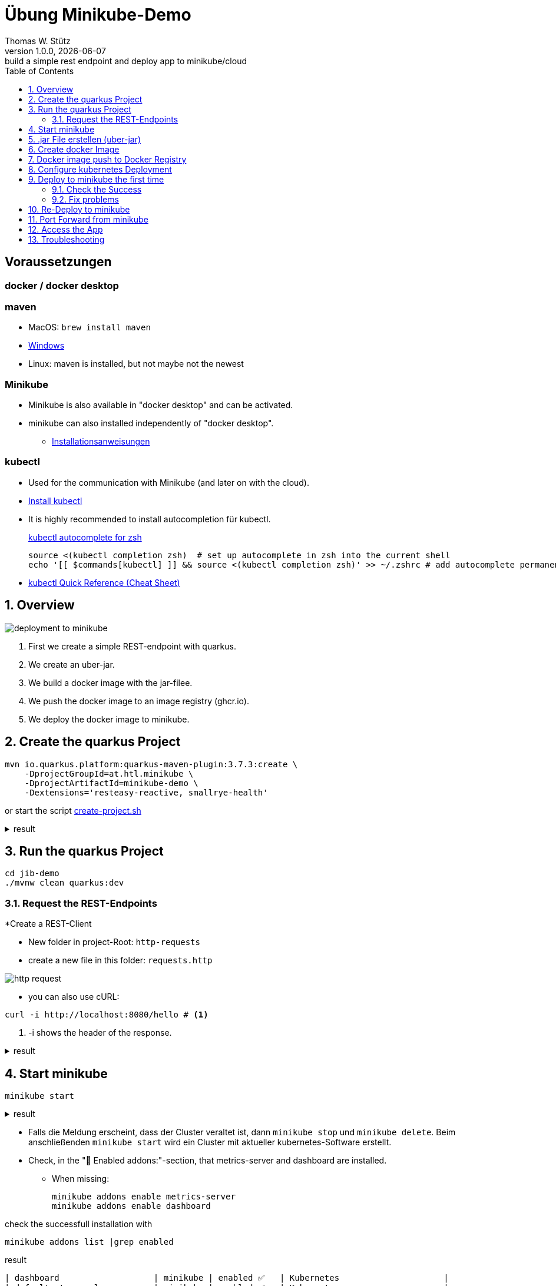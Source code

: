 = Übung Minikube-Demo
// Metadata
Thomas W. Stütz
1.0.0, {docdate}: build a simple rest endpoint and deploy app to minikube/cloud
//:source-highlighter: rouge
ifndef::imagesdir[:imagesdir: images]
:sourcedir: ../src/main/java
:icons: font
:sectnums:    // Nummerierung der Überschriften / section numbering
:toclevels: 4
:toc: left
ifdef::env-github[]
:tip-caption: :bulb:
:note-caption: :information_source:
:important-caption: :heavy_exclamation_mark:
:caution-caption: :fire:
:warning-caption: :warning:
endif::[]

[discrete]
== Voraussetzungen

[discrete]
=== docker / docker desktop

[discrete]
=== maven

* MacOS: `brew install maven`
* https://www.javatpoint.com/how-to-install-maven[Windows^]
* Linux: maven is installed, but not maybe not the newest

[discrete]
=== Minikube

* Minikube is also available in "docker desktop" and can be activated.
* minikube can also installed independently of "docker desktop".

** https://minikube.sigs.k8s.io/docs/start/[Installationsanweisungen^]

[discrete]
=== kubectl

* Used for the communication with Minikube (and later on with the cloud).

* https://kubernetes.io/docs/tasks/tools/#kubectl[Install kubectl^]

* It is highly recommended to install autocompletion für kubectl.
+
.https://kubernetes.io/docs/reference/kubectl/quick-reference/#zsh[kubectl autocomplete for zsh^]
----
source <(kubectl completion zsh)  # set up autocomplete in zsh into the current shell
echo '[[ $commands[kubectl] ]] && source <(kubectl completion zsh)' >> ~/.zshrc # add autocomplete permanently to your zsh shell
----

* https://kubernetes.io/docs/reference/kubectl/quick-reference/[kubectl Quick Reference (Cheat Sheet)^]

== Overview

image::deployment-to-minikube.png[]

. First we create a simple REST-endpoint with quarkus.
. We create an uber-jar.
. We build a docker image with the jar-filee.
. We push the docker image to an image registry (ghcr.io).
. We deploy the docker image to minikube.

== Create the quarkus Project

[source, shell]
----
mvn io.quarkus.platform:quarkus-maven-plugin:3.7.3:create \
    -DprojectGroupId=at.htl.minikube \
    -DprojectArtifactId=minikube-demo \
    -Dextensions='resteasy-reactive, smallrye-health'
----

or start the script link:create-project.sh[create-project.sh]


.result
[%collapsible]
====
----
[INFO] Scanning for projects...
[INFO]
[INFO] ------------------< org.apache.maven:standalone-pom >-------------------
[INFO] Building Maven Stub Project (No POM) 1
[INFO] --------------------------------[ pom ]---------------------------------
[INFO]
[INFO] --- quarkus:3.7.3:create (default-cli) @ standalone-pom ---
[INFO] Looking for the newly published extensions in registry.quarkus.io
[INFO] -----------
[INFO] selected extensions:
- io.quarkus:quarkus-smallrye-health
- io.quarkus:quarkus-resteasy-reactive

[INFO]
applying codestarts...
[INFO] 📚 java
🔨 maven
📦 quarkus
📝 config-properties
🔧 tooling-dockerfiles
🔧 tooling-maven-wrapper
🚀 resteasy-reactive-codestart
🚀 smallrye-health-codestart
[INFO]
-----------
[SUCCESS] ✅  quarkus project has been successfully generated in:
--> /Users/stuetz/work/_delete/minikube-demo
-----------
[INFO]
[INFO] ========================================================================================
[INFO] Your new application has been created in /Users/stuetz/work/_delete/minikube-demo
[INFO] Navigate into this directory and launch your application with mvn quarkus:dev
[INFO] Your application will be accessible on http://localhost:8080
[INFO] ========================================================================================
[INFO]
[INFO] ------------------------------------------------------------------------
[INFO] BUILD SUCCESS
[INFO] ------------------------------------------------------------------------
[INFO] Total time:  4.232 s
[INFO] Finished at: 2024-02-19T08:12:54+01:00
[INFO] ------------------------------------------------------------------------
----
====


== Run the quarkus Project

[source,shell]
----
cd jib-demo
./mvnw clean quarkus:dev
----

=== Request the  REST-Endpoints

*Create a REST-Client

** New folder in project-Root: `http-requests`
** create a new file in this folder: `requests.http`

image::http-request.png[]

* you can also use cURL:

[source, shell]
----
curl -i http://localhost:8080/hello # <.>
----

<.> -i shows the header of the response.

.result
[%collapsible]
====
----
HTTP/1.1 200 OK
content-length: 28
Content-Type: text/plain;charset=UTF-8

Hello from RESTEasy Reactive%
----
====

== Start minikube

[source,shell]
----
minikube start
----

.result
[%collapsible]
====
----
😄  minikube v1.32.0 on Darwin 14.3.1 (arm64)
✨  Automatically selected the docker driver
📌  Using Docker Desktop driver with root privileges
👍  Starting control plane node minikube in cluster minikube
🚜  Pulling base image ...
💾  Downloading Kubernetes v1.28.3 preload ...
    > preloaded-images-k8s-v18-v1...:  341.16 MiB / 341.16 MiB  100.00% 1.81 Mi
    > gcr.io/k8s-minikube/kicbase...:  410.57 MiB / 410.58 MiB  100.00% 1.36 Mi
🔥  Creating docker container (CPUs=2, Memory=7793MB) ...
🐳  Preparing Kubernetes v1.28.3 on Docker 24.0.7 ...
    ▪ Generating certificates and keys ...
    ▪ Booting up control plane ...
    ▪ Configuring RBAC rules ...
🔗  Configuring bridge CNI (Container Networking Interface) ...
🔎  Verifying Kubernetes components...
    ▪ Using image gcr.io/k8s-minikube/storage-provisioner:v5
🌟  Enabled addons: storage-provisioner, default-storageclass
🏄  Done! kubectl is now configured to use "minikube" cluster and "default" namespace by default
----
====

* Falls die Meldung erscheint, dass der Cluster veraltet ist, dann `minikube stop` und `minikube delete`. Beim anschließenden `minikube start` wird ein Cluster mit aktueller kubernetes-Software erstellt.

* Check, in the "🌟  Enabled addons:"-section, that metrics-server and dashboard are installed.

** When missing:
+
----
minikube addons enable metrics-server
minikube addons enable dashboard
----

.check the successfull installation with
[source, shell]
----
minikube addons list |grep enabled
----

.result
----
| dashboard                   | minikube | enabled ✅   | Kubernetes                     |
| default-storageclass        | minikube | enabled ✅   | Kubernetes                     |
| metrics-server              | minikube | enabled ✅   | Kubernetes                     |
| storage-provisioner         | minikube | enabled ✅   | minikube                       |
----




== .jar File erstellen (uber-jar)

.Precondition
[source,properties]
----
quarkus.package.type=uber-jar
----

[source, shell]
----
./mvnw clean package
----

* check, if the runner-jar is created

image::runner-jar-in-target.png[]


== Create docker Image

* Therefore, we need a `Dockerfile`.
* There are already Dockerfiles in `src/main/docker` - these are not needed and can be deleted

* Create a new Dockerfile in `src/main/docker`

.result
[%collapsible]
====

.tree
----
...
├── src
│   ├── main
│   │   ├── docker
│   │   │   └── Dockerfile
...

----
====

.Dockerfile
[source,dockerfile]
----
FROM eclipse-temurin:17-jre

RUN mkdir -p /opt/application
COPY *-runner.jar /opt/application/backend.jar
WORKDIR /opt/application
CMD [ "java", "-jar", "backend.jar" ]

----

image::docker-build-command-2.png[]


* The following steps should be automated, but for now we do it manually:

[source,shell]
----
cp src/main/docker/Dockerfile target
docker build --tag ghcr.io/htl-leonding/backend:latest ./target
----


[source,shell]
----
docker image ls
----


.result
----
REPOSITORY                       TAG           IMAGE ID       CREATED         SIZE
...
gghcr.io/htl-leonding/backend    latest        ae27690f900d   53 seconds ago   263MB
...
----


== Docker image push to Docker Registry

[source,shell]
----
docker login ghcr.io
----

.You need a personal token to authenticate (click for instructions)
[%collapsible]
====
* github - profile picture - Settings - Developer Settings - Personal access tokens - Tokens (classic)

image::gh-token-1.png[]


image::gh-token-2.png[]

Troubleshooting:

* When your gh-user-name contains uppercase letters, change the name to lowercase.

* When it still, does not work, then delete `~/.docker/config.json` and try it again.


====



.Push Container to docker registry
[source,shell]
----
docker push ghcr.io/htl-leonding/backend:latest
----

.result
[%collapsible]
====
----
The push refers to repository [ghcr.io/htl-leonding/backend]
5f70bf18a086: Layer already exists
2359f2e5d796: Pushed
08b2bdc5762e: Layer already exists
6e0f58883206: Layer already exists
eed4bd617b87: Layer already exists
65bb8dcc703b: Layer already exists
63aa4237e067: Layer already exists
98d1994bf6c1: Layer already exists
latest: digest: sha256:50c58e0426ad4b4335c791d7f60efcad24cc9c5554d5e7f35f0438186af508ca size: 1992
----
====

.Make package public (click for instructions)
[%collapsible]
====
image::gh-packages.png[]

image::gh-packages-2.png[]

image::gh-packages-3.png[]

image::gh-packages-4.png[]
====


== Configure kubernetes Deployment

.check, if you are still in project root, then:
----
mkdir k8s
touch k8s/appsrv.yaml
----

.k8s/appsrv.yaml
[source,yaml]
----
# Quarkus Application Server
apiVersion: apps/v1
kind: Deployment
metadata:
  name: appsrv

spec:
  replicas: 1
  selector:
    matchLabels:
      app: appsrv
  template:
    metadata:
      labels:
        app: appsrv
    spec:
      containers:
        - name: appsrv
          image: ghcr.io/htl-leonding/backend:latest # <.>
          # remove this when stable. Currently we do not take care of version numbers
          imagePullPolicy: Always
          ports:
            - containerPort: 8080
          startupProbe:
            httpGet:
              path: /q/health
              port: 8080
            timeoutSeconds: 5
            initialDelaySeconds: 15
          readinessProbe:
            tcpSocket:
              port: 8080
            initialDelaySeconds: 5
            periodSeconds: 10
          livenessProbe:
            httpGet:
              path: /q/health
              port: 8080
            timeoutSeconds: 5
            initialDelaySeconds: 60
            periodSeconds: 120
---
apiVersion: v1
kind: Service
metadata:
  name: appsrv

spec:
  ports:
    - port: 8080
      targetPort: 8080
      protocol: TCP
  selector:
    app: appsrv
----

<.> Check, that your *image name* is correct


.You could also generate this file with kubectl
[%collapsible]
====
.create deployment in minikube-instance
[source,shell]
----
kubectl create deployment appsrv --image=ghcr.io/htl-leonding/backend:latest --port=8080
----

.result
----
deployment.apps/appsrv created
----


.write to file
[source,shell]
----
kubectl get deployments/appsrv -o yaml > appsrv.yaml
----


.create service in minikube-instance
----
kubectl expose deployments/appsrv --port=8080
----


.exposing the port 8080
----
kubectl expose deployments/appsrv-depl --port=8080
----

====


== Deploy to minikube the first time

[source,shell]
----
kubectl apply -f k8s/appsrv.yaml
----

.result
[%collapsible]
====
----
deployment.apps/appsrv created
service/appsrv created
----
====


=== Check the Success

----
minikube dashboard
----

.result
[%collapsible]
====
----
🤔  Verifying dashboard health ...
🚀  Launching proxy ...
🤔  Verifying proxy health ...
🎉  Opening http://127.0.0.1:53209/api/v1/namespaces/kubernetes-dashboard/services/http:kubernetes-dashboard:/proxy/ in your default browser...
----
====

* The following site should be opened in your browser

** if not just use `minikube --url` and copy the given url into your browser

image::dashboard-01.png[]


* We notice there are problems


=== Fix problems

image::dashboard-02.png[]

image::dashboard-03.png[]

image::dashboard-04.png[]


* We have problems with the jdk-version, because ...

** The pom uses jdk-21
+
image::pom-jdk21.png[]

** The Docker image uses jdk-17
+
image::dockerfile.png[]

* We decide to use jdk-17 and fix the `pom.xml`.

== Re-Deploy to minikube

.build and push the image
[%collapsible]
====
----
./mvnw clean package
cp src/main/docker/Dockerfile target
docker build --tag ghcr.io/htl-leonding/backend:latest ./target
docker push ghcr.io/htl-leonding/backend:latest
----
====

.Redeploy the app
----
kubectl rollout restart deployment appsrv
----

* Now you see the new pod is already running and the old (broken) pod is still alive.

image::dashboard-05.png[]


* The broken pods are now history

image::dashboard-06.png[]


== Port Forward from minikube


.Port forwarding
----
kubectl port-forward appsrv-xxxxxx-xxxxx 8080:8080
----

TIP: Use kubectl-autocomplete for the appsrv

.result
[%collapsible]
====
----
❯ kubectl port-forward appsrv-7964857d64-2bhcp 8080:8080
Forwarding from 127.0.0.1:8080 -> 8080
Forwarding from [::1]:8080 -> 8080
----
====

== Access the App

----
curl -i http://localhost:8080/hello
----


.result
----
HTTP/1.1 200 OK
content-length: 28
Content-Type: text/plain;charset=UTF-8

Hello from RESTEasy Reactive%
----


== Troubleshooting

.open an ssh-shell in minikube
----
minikube ssh
----


----
 __   ___     _   ___      __     _      _
 \ \ / (_)___| | | __|_ _ / _|___| |__ _| |
  \ V /| / -_) | | _|| '_|  _/ _ \ / _` |_|
   \_/ |_\___|_| |___|_| |_| \___/_\__, (_)
                                   |___/
----

















////


== Configure minikube

[source, shell]
----
./mvnw quarkus:add-extension -Dextensions='minikube'
----

.result
----
[INFO] Scanning for projects...
[INFO]
[INFO] ----------------------< at.htl.jibdemo:jib-demo >-----------------------
[INFO] Building jib-demo 1.0.0-SNAPSHOT
[INFO]   from pom.xml
[INFO] --------------------------------[ jar ]---------------------------------
[INFO]
[INFO] --- quarkus:3.7.2:add-extension (default-cli) @ jib-demo ---
[INFO] [SUCCESS] ✅  Extension io.quarkus:quarkus-kubernetes has been installed

[INFO] ------------------------------------------------------------------------
[INFO] BUILD SUCCESS
[INFO] ------------------------------------------------------------------------
[INFO] Total time:  0.814 s
[INFO] Finished at: 2024-02-11T18:10:17+01:00
[INFO] ------------------------------------------------------------------------
----

.Dependencies in pom.xml
[source,xml]
----
  <dependencies>
    ...
    <dependency>
      <groupId>io.quarkus</groupId>
      <artifactId>quarkus-kubernetes</artifactId>
    </dependency>
    ...
  </dependencies>
----

[source,shell]
----
 ./mvnw install
----

image::kubernetes-json.png[]

* Das Konfigurationsfile für kubernetes wird erstellt (`target/kubernetes/kubernetes.yaml`)

[source,yaml]
----
---
apiVersion: v1
kind: Service
metadata:
  annotations:
    app.quarkus.io/quarkus-version: 3.7.2
    app.quarkus.io/build-timestamp: 2024-02-11 - 17:17:24 +0000
  labels:
    app.kubernetes.io/name: jib-demo
    app.kubernetes.io/version: 1.0.0-SNAPSHOT
    app.kubernetes.io/managed-by: quarkus
  name: jib-demo
spec:
  ports:
    - name: http
      port: 80
      protocol: TCP
      targetPort: 8080
  selector:
    app.kubernetes.io/name: jib-demo
    app.kubernetes.io/version: 1.0.0-SNAPSHOT
  type: ClusterIP
---
apiVersion: apps/v1
kind: Deployment
metadata:
  annotations:
    app.quarkus.io/quarkus-version: 3.7.2
    app.quarkus.io/build-timestamp: 2024-02-11 - 17:17:24 +0000
  labels:
    app.kubernetes.io/name: jib-demo
    app.kubernetes.io/version: 1.0.0-SNAPSHOT
    app.kubernetes.io/managed-by: quarkus
  name: jib-demo
spec:
  replicas: 1
  selector:
    matchLabels:
      app.kubernetes.io/name: jib-demo
      app.kubernetes.io/version: 1.0.0-SNAPSHOT
  template:
    metadata:
      annotations:
        app.quarkus.io/quarkus-version: 3.7.2
        app.quarkus.io/build-timestamp: 2024-02-11 - 17:17:24 +0000
      labels:
        app.kubernetes.io/managed-by: quarkus
        app.kubernetes.io/name: jib-demo
        app.kubernetes.io/version: 1.0.0-SNAPSHOT
    spec:
      containers:
        - env:
            - name: KUBERNETES_NAMESPACE
              valueFrom:
                fieldRef:
                  fieldPath: metadata.namespace
          image: docker.io/stuetz/jib-demo:1.0.0-SNAPSHOT
          imagePullPolicy: Always
          name: jib-demo
          ports:
            - containerPort: 8080
              name: http
              protocol: TCP

----

== Create a Docker Image

.install a local registry
----
docker run -d -p 5001:5000 --rm --name registry registry:2
----

.configure the quarkus app to

== Deploy the App

----
kubectl apply -f target/kubernetes/kubernetes.yml
----

.result
----
service/jib-demo created
deployment.apps/jib-demo created
----



----
minkube docker-env
eval $(minikube -p minikube docker-env)
----

* Dieses Terminal offen halten, denn hier können die Images zum docker daemon














